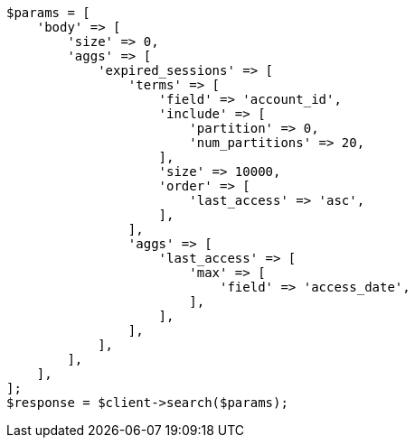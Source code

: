 // This file is autogenerated, DO NOT EDIT
// Use `php util/GenerateDocExamples.php` to generate the docs examples
    
[source, php]
----
$params = [
    'body' => [
        'size' => 0,
        'aggs' => [
            'expired_sessions' => [
                'terms' => [
                    'field' => 'account_id',
                    'include' => [
                        'partition' => 0,
                        'num_partitions' => 20,
                    ],
                    'size' => 10000,
                    'order' => [
                        'last_access' => 'asc',
                    ],
                ],
                'aggs' => [
                    'last_access' => [
                        'max' => [
                            'field' => 'access_date',
                        ],
                    ],
                ],
            ],
        ],
    ],
];
$response = $client->search($params);
----
